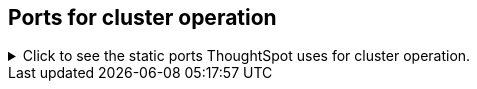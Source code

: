 [#cluster-operation]
== Ports for cluster operation

.Click to see the static ports ThoughtSpot uses for cluster operation.

[%collapsible]
====
[cols="10,14,~,~,~,~,~,~",options="header"]
|===
| Port | Mandatory | Protocol | Service Name | Direction | Source | Destination | Description

| 22
| Mandatory
| TCP
| SSH
| bidirectional
| ThoughtSpot Support
| All nodes
| Inbound for cluster administration. Outbound for ThoughtSpot support services (xref:support-configure.adoc[Reverse SSH tunnel]) as necessary.

| 25
| Mandatory
| TCP
| SMTP or Secure SMTP
| outbound
| All nodes and SMTP relay (provided by customer)
| All nodes
| Allow outbound connection to the configured email relay on port 25 (or any non-standard port as required by the mail relay).
Refer to xref:relay-host.adoc[Set the relay host for SMTP].

| 53
| Mandatory
| UDP
| DNS Resolver
| bidirectional
| Configured DNS servers
| All nodes
| Name resolution.

| 123
| Mandatory
| UDP
| NTP service
| bidirectional
| ThoughtSpot Support
| All nodes
| Port used by NTP service.

| 389 or 636
| Mandatory
| TCP/UDP
| LDAP or LDAPS
| outbound
| All nodes and LDAP server, provided by customer
| All nodes
| Allow outbound access for the IP address of the LDAP server in use.

| 443
| Mandatory
| TCP
| HTTPS
| outbound
| All nodes
| thoughtspot.egnyte.com
| For transferring files to thoughtspot.egnyte.com and downloading new releases.

| 443
| Mandatory
| TCP
| HTTPS
| outbound
| All nodes
| For transferring product usage data to mixpanel cloud.
| outbound

| 443
| Mandatory
| TCP
| HTTPS
| outbound
| All nodes
| je8b47jfif.execute-api.us-east-2.amazonaws.com +
s3.us-west-1.amazonaws.com +
s3-us-west-1.amazonaws.com +
s3.dualstack.us-west-1.amazonaws.com
| For transferring monitoring data to InfluxCloud.
(Given address will resolve to point to AWS instances).

| 443
| Optional unless using consumption-based pricing
| TCP
| HTTPS
| outbound
| All nodes
| redshift-pricing.thoughtspot.cloud
| Required for consumption-based pricing.

| 2049
| Mandatory
| TCP/UDP
| NFS: In case one needs to mount NFS share on TS node.
| bidirectional
| ThoughtSpot Support
| All nodes
| Port used by NFS.

| 5439
| Optional unless using consumption-based pricing
| TCP
| Redshift
| outbound
| All nodes
| redshift-pricing.thoughtspot.cloud
| Required for consumption-based pricing.

| 80
| Optional
| TCP
| HTTP
| Inbound
| ThoughtSpot Support
| All nodes
| HTTP access to the cluster. By default SSL is enabled and only used to redirect to HTTPS.
|===
====

